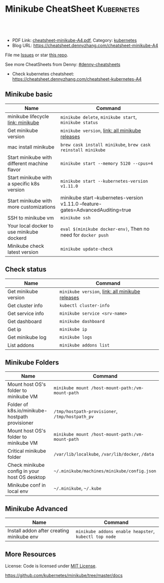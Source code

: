 * Minikube CheatSheet                                            :Kubernetes:
:PROPERTIES:
:type:     kubernetes
:export_file_name: cheatsheet-minikube-A4.pdf
:END:

#+BEGIN_HTML
<a href="https://github.com/dennyzhang/cheatsheet.dennyzhang.com/tree/master/cheatsheet-minikube-A4"><img align="right" width="200" height="183" src="https://www.dennyzhang.com/wp-content/uploads/denny/watermark/github.png" /></a>
<div id="the whole thing" style="overflow: hidden;">
<div style="float: left; padding: 5px"> <a href="https://www.linkedin.com/in/dennyzhang001"><img src="https://www.dennyzhang.com/wp-content/uploads/sns/linkedin.png" alt="linkedin" /></a></div>
<div style="float: left; padding: 5px"><a href="https://github.com/dennyzhang"><img src="https://www.dennyzhang.com/wp-content/uploads/sns/github.png" alt="github" /></a></div>
<div style="float: left; padding: 5px"><a href="https://www.dennyzhang.com/slack" target="_blank" rel="nofollow"><img src="https://slack.dennyzhang.com/badge.svg" alt="slack"/></a></div>
</div>

<br/><br/>
<a href="http://makeapullrequest.com" target="_blank" rel="nofollow"><img src="https://img.shields.io/badge/PRs-welcome-brightgreen.svg" alt="PRs Welcome"/></a>
#+END_HTML

- PDF Link: [[https://github.com/dennyzhang/cheatsheet.dennyzhang.com/blob/master/cheatsheet-minikube-A4/cheatsheet-minikube-A4.pdf][cheatsheet-minikube-A4.pdf]], Category: [[https://cheatsheet.dennyzhang.com/category/kubernetes/][kubernetes]]
- Blog URL: https://cheatsheet.dennyzhang.com/cheatsheet-minikube-A4

File me [[https://github.com/dennyzhang/cheatsheet-minikube-A4/issues][Issues]] or star [[https://github.com/DennyZhang/cheatsheet-minikube-A4][this repo]].

See more CheatSheets from Denny: [[https://github.com/topics/denny-cheatsheets][#denny-cheatsheets]]

- Check kubernetes cheatsheet: https://cheatsheet.dennyzhang.com/cheatsheet-kubernetes-A4
** Minikube basic
| Name                                         | Command                                                                           |
|----------------------------------------------+-----------------------------------------------------------------------------------|
| minikube lifecycle [[https://github.com/kubernetes/minikube][link: minikube]]            | =minikube delete=, =minikube start=, =minikube status=                            |
| Get minikube version                         | =minikube version=, [[https://github.com/kubernetes/minikube/releases][link: all minikube releases]]                                   |
| mac install minikube                         | =brew cask install minikube=, =brew cask reinstall minikube=                      |
| Start minikube with different machine flavor | =minikube start --memory 5120 --cpus=4=                                           |
| Start minikube with a specific k8s version   | =minikube start --kubernetes-version v1.11.0=                                     |
| Start minikube with more customizations      | minikube start --kubernetes-version v1.11.0 --feature-gates=AdvancedAuditing=true |
| SSH to minikube vm                           | =minikube ssh=                                                                    |
| Your local docker to use minikube dockerd    | =eval $(minikube docker-env)=, Then no need for =docker push=                     |
| Minikube check latest version                | =minikube update-check=                                                           |

** Check status
| Name                 | Command                                         |
|----------------------+-------------------------------------------------|
| Get minikube version | =minikube version=, [[https://github.com/kubernetes/minikube/releases][link: all minikube releases]] |
| Get cluster info     | =kubectl cluster-info=                          |
| Get service info     | =minikube service <srv-name>=                   |
| Get dashboard        | =minikube dashboard=                            |
| Get ip               | =minikube ip=                                   |
| Get minikube log     | =minikube logs=                                 |
| List addons          | =minikube addons list=                          |

** Minikube Folders
| Name                                           | Command                                          |
|------------------------------------------------+--------------------------------------------------|
| Mount host OS's folder to minikube VM          | =minikube mount /host-mount-path:/vm-mount-path= |
| Folder of k8s.io/minikube-hostpath provisioner | =/tmp/hostpath-provisioner=, =/tmp/hostpath_pv=  |
| Mount host OS's folder to minikube VM          | =minikube mount /host-mount-path:/vm-mount-path= |
| Critical minikube folder                       | =/var/lib/localkube=, =/var/lib/docker=, =/data= |
| Check minikube config in your host OS desktop  | =~/.minikube/machines/minikube/config.json=      |
| Minikube conf in local env                     | =~/.minikube=, =~/.kube=                         |
  
** Minikube Advanced
| Name                                      | Command                                               |
|-------------------------------------------+-------------------------------------------------------|
| Install addon after creating minikube env | =minikube addons enable heapster=, =kubectl top node= | 
  
** More Resources
 License: Code is licensed under [[https://www.dennyzhang.com/wp-content/mit_license.txt][MIT License]].

https://github.com/kubernetes/minikube/tree/master/docs

#+BEGIN_HTML
<a href="https://www.dennyzhang.com"><img align="right" width="201" height="268" src="https://raw.githubusercontent.com/USDevOps/mywechat-slack-group/master/images/denny_201706.png"></a>

<a href="https://www.dennyzhang.com"><img align="right" src="https://raw.githubusercontent.com/USDevOps/mywechat-slack-group/master/images/dns_small.png"></a>
#+END_HTML
* org-mode configuration                                           :noexport:
#+STARTUP: overview customtime noalign logdone showall
#+DESCRIPTION: 
#+KEYWORDS: 
#+LATEX_HEADER: \usepackage[margin=0.6in]{geometry}
#+LaTeX_CLASS_OPTIONS: [8pt]
#+LATEX_HEADER: \usepackage[english]{babel}
#+LATEX_HEADER: \usepackage{lastpage}
#+LATEX_HEADER: \usepackage{fancyhdr}
#+LATEX_HEADER: \pagestyle{fancy}
#+LATEX_HEADER: \fancyhf{}
#+LATEX_HEADER: \rhead{Updated: \today}
#+LATEX_HEADER: \rfoot{\thepage\ of \pageref{LastPage}}
#+LATEX_HEADER: \lfoot{\href{https://github.com/dennyzhang/cheatsheet.dennyzhang.com/tree/master/cheatsheet-minikube-A4}{GitHub: https://github.com/dennyzhang/cheatsheet.dennyzhang.com/tree/master/cheatsheet-minikube-A4}}
#+LATEX_HEADER: \lhead{\href{https://cheatsheet.dennyzhang.com/cheatsheet-slack-A4}{Blog URL: https://cheatsheet.dennyzhang.com/cheatsheet-minikube-A4}}
#+AUTHOR: Denny Zhang
#+EMAIL:  denny@dennyzhang.com
#+TAGS: noexport(n)
#+PRIORITIES: A D C
#+OPTIONS:   H:3 num:t toc:nil \n:nil @:t ::t |:t ^:t -:t f:t *:t <:t
#+OPTIONS:   TeX:t LaTeX:nil skip:nil d:nil todo:t pri:nil tags:not-in-toc
#+EXPORT_EXCLUDE_TAGS: exclude noexport
#+SEQ_TODO: TODO HALF ASSIGN | DONE BYPASS DELEGATE CANCELED DEFERRED
#+LINK_UP:   
#+LINK_HOME: 
* [#A] minikube                                                    :noexport:
https://github.com/kubernetes/minikube
https://github.com/dennyzhang/cheatsheet-kubernetes-A4
** DONE minikube volume local drive
   CLOSED: [2018-07-15 Sun 22:46]
 https://stackoverflow.com/questions/42456159/minikube-volumes
#+BEGIN_EXAMPLE
 /data
 /var/lib/localkube
 /var/lib/docker
#+END_EXAMPLE

ls -lth /var/lib/kubelet/pods/f2f8f500-88ba-11e8-89ad-080027cbaea4/volumes/kubernetes.io~empty-dir/varlog/1.log

** try metric server in minikube
https://docs.giantswarm.io/guides/kubernetes-heapster/

http://192.168.99.102:30000/metrics
** TODO minikube crash                                             :noexport:
 pivotal@otis minikube (minikube-integration-test *+) 2 $ make deploy
 bash -e ./test_in_minikube.sh deploy
 E0717 11:51:25.500541   19507 status.go:85] Error cluster status: Error: Unrecognized output from ClusterStatus:
 Start minikube
 Starting local Kubernetes v1.10.0 cluster...
 Starting VM...
 Getting VM IP address...
 Moving files into cluster...

